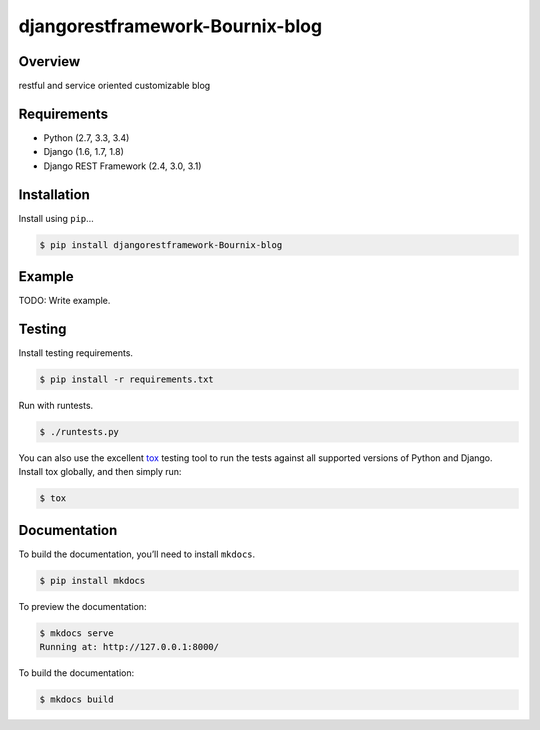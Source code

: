 djangorestframework-Bournix-blog
======================================

|build-status-image| |pypi-version|

Overview
--------

restful and service oriented customizable blog

Requirements
------------

-  Python (2.7, 3.3, 3.4)
-  Django (1.6, 1.7, 1.8)
-  Django REST Framework (2.4, 3.0, 3.1)

Installation
------------

Install using ``pip``\ …

.. code:: bash

    $ pip install djangorestframework-Bournix-blog

Example
-------

TODO: Write example.

Testing
-------

Install testing requirements.

.. code:: bash

    $ pip install -r requirements.txt

Run with runtests.

.. code:: bash

    $ ./runtests.py

You can also use the excellent `tox`_ testing tool to run the tests
against all supported versions of Python and Django. Install tox
globally, and then simply run:

.. code:: bash

    $ tox

Documentation
-------------

To build the documentation, you’ll need to install ``mkdocs``.

.. code:: bash

    $ pip install mkdocs

To preview the documentation:

.. code:: bash

    $ mkdocs serve
    Running at: http://127.0.0.1:8000/

To build the documentation:

.. code:: bash

    $ mkdocs build

.. _tox: http://tox.readthedocs.org/en/latest/

.. |build-status-image| image:: https://secure.travis-ci.org/mmz2000/django-rest-framework-Bournix-blog.svg?branch=master
   :target: http://travis-ci.org/mmz2000/django-rest-framework-Bournix-blog?branch=master
.. |pypi-version| image:: https://img.shields.io/pypi/v/djangorestframework-Bournix-blog.svg
   :target: https://pypi.python.org/pypi/djangorestframework-Bournix-blog

